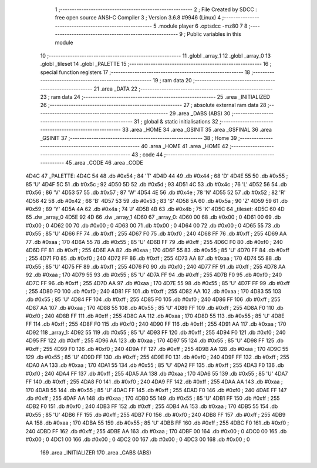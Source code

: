                              1 ;--------------------------------------------------------
                              2 ; File Created by SDCC : free open source ANSI-C Compiler
                              3 ; Version 3.6.8 #9946 (Linux)
                              4 ;--------------------------------------------------------
                              5 	.module player
                              6 	.optsdcc -mz80
                              7 	
                              8 ;--------------------------------------------------------
                              9 ; Public variables in this module
                             10 ;--------------------------------------------------------
                             11 	.globl _array_1
                             12 	.globl _array_0
                             13 	.globl _tileset
                             14 	.globl _PALETTE
                             15 ;--------------------------------------------------------
                             16 ; special function registers
                             17 ;--------------------------------------------------------
                             18 ;--------------------------------------------------------
                             19 ; ram data
                             20 ;--------------------------------------------------------
                             21 	.area _DATA
                             22 ;--------------------------------------------------------
                             23 ; ram data
                             24 ;--------------------------------------------------------
                             25 	.area _INITIALIZED
                             26 ;--------------------------------------------------------
                             27 ; absolute external ram data
                             28 ;--------------------------------------------------------
                             29 	.area _DABS (ABS)
                             30 ;--------------------------------------------------------
                             31 ; global & static initialisations
                             32 ;--------------------------------------------------------
                             33 	.area _HOME
                             34 	.area _GSINIT
                             35 	.area _GSFINAL
                             36 	.area _GSINIT
                             37 ;--------------------------------------------------------
                             38 ; Home
                             39 ;--------------------------------------------------------
                             40 	.area _HOME
                             41 	.area _HOME
                             42 ;--------------------------------------------------------
                             43 ; code
                             44 ;--------------------------------------------------------
                             45 	.area _CODE
                             46 	.area _CODE
   4D4C                      47 _PALETTE:
   4D4C 54                   48 	.db #0x54	; 84	'T'
   4D4D 44                   49 	.db #0x44	; 68	'D'
   4D4E 55                   50 	.db #0x55	; 85	'U'
   4D4F 5C                   51 	.db #0x5c	; 92
   4D50 5D                   52 	.db #0x5d	; 93
   4D51 4C                   53 	.db #0x4c	; 76	'L'
   4D52 56                   54 	.db #0x56	; 86	'V'
   4D53 57                   55 	.db #0x57	; 87	'W'
   4D54 4E                   56 	.db #0x4e	; 78	'N'
   4D55 52                   57 	.db #0x52	; 82	'R'
   4D56 42                   58 	.db #0x42	; 66	'B'
   4D57 53                   59 	.db #0x53	; 83	'S'
   4D58 5A                   60 	.db #0x5a	; 90	'Z'
   4D59 59                   61 	.db #0x59	; 89	'Y'
   4D5A 4A                   62 	.db #0x4a	; 74	'J'
   4D5B 4B                   63 	.db #0x4b	; 75	'K'
   4D5C                      64 _tileset:
   4D5C 60 4D                65 	.dw _array_0
   4D5E 92 4D                66 	.dw _array_1
   4D60                      67 _array_0:
   4D60 00                   68 	.db #0x00	; 0
   4D61 00                   69 	.db #0x00	; 0
   4D62 00                   70 	.db #0x00	; 0
   4D63 00                   71 	.db #0x00	; 0
   4D64 00                   72 	.db #0x00	; 0
   4D65 55                   73 	.db #0x55	; 85	'U'
   4D66 FF                   74 	.db #0xff	; 255
   4D67 F0                   75 	.db #0xf0	; 240
   4D68 FF                   76 	.db #0xff	; 255
   4D69 AA                   77 	.db #0xaa	; 170
   4D6A 55                   78 	.db #0x55	; 85	'U'
   4D6B FF                   79 	.db #0xff	; 255
   4D6C F0                   80 	.db #0xf0	; 240
   4D6D FF                   81 	.db #0xff	; 255
   4D6E AA                   82 	.db #0xaa	; 170
   4D6F 55                   83 	.db #0x55	; 85	'U'
   4D70 FF                   84 	.db #0xff	; 255
   4D71 F0                   85 	.db #0xf0	; 240
   4D72 FF                   86 	.db #0xff	; 255
   4D73 AA                   87 	.db #0xaa	; 170
   4D74 55                   88 	.db #0x55	; 85	'U'
   4D75 FF                   89 	.db #0xff	; 255
   4D76 F0                   90 	.db #0xf0	; 240
   4D77 FF                   91 	.db #0xff	; 255
   4D78 AA                   92 	.db #0xaa	; 170
   4D79 55                   93 	.db #0x55	; 85	'U'
   4D7A FF                   94 	.db #0xff	; 255
   4D7B F0                   95 	.db #0xf0	; 240
   4D7C FF                   96 	.db #0xff	; 255
   4D7D AA                   97 	.db #0xaa	; 170
   4D7E 55                   98 	.db #0x55	; 85	'U'
   4D7F FF                   99 	.db #0xff	; 255
   4D80 F0                  100 	.db #0xf0	; 240
   4D81 FF                  101 	.db #0xff	; 255
   4D82 AA                  102 	.db #0xaa	; 170
   4D83 55                  103 	.db #0x55	; 85	'U'
   4D84 FF                  104 	.db #0xff	; 255
   4D85 F0                  105 	.db #0xf0	; 240
   4D86 FF                  106 	.db #0xff	; 255
   4D87 AA                  107 	.db #0xaa	; 170
   4D88 55                  108 	.db #0x55	; 85	'U'
   4D89 FF                  109 	.db #0xff	; 255
   4D8A F0                  110 	.db #0xf0	; 240
   4D8B FF                  111 	.db #0xff	; 255
   4D8C AA                  112 	.db #0xaa	; 170
   4D8D 55                  113 	.db #0x55	; 85	'U'
   4D8E FF                  114 	.db #0xff	; 255
   4D8F F0                  115 	.db #0xf0	; 240
   4D90 FF                  116 	.db #0xff	; 255
   4D91 AA                  117 	.db #0xaa	; 170
   4D92                     118 _array_1:
   4D92 55                  119 	.db #0x55	; 85	'U'
   4D93 FF                  120 	.db #0xff	; 255
   4D94 F0                  121 	.db #0xf0	; 240
   4D95 FF                  122 	.db #0xff	; 255
   4D96 AA                  123 	.db #0xaa	; 170
   4D97 55                  124 	.db #0x55	; 85	'U'
   4D98 FF                  125 	.db #0xff	; 255
   4D99 F0                  126 	.db #0xf0	; 240
   4D9A FF                  127 	.db #0xff	; 255
   4D9B AA                  128 	.db #0xaa	; 170
   4D9C 55                  129 	.db #0x55	; 85	'U'
   4D9D FF                  130 	.db #0xff	; 255
   4D9E F0                  131 	.db #0xf0	; 240
   4D9F FF                  132 	.db #0xff	; 255
   4DA0 AA                  133 	.db #0xaa	; 170
   4DA1 55                  134 	.db #0x55	; 85	'U'
   4DA2 FF                  135 	.db #0xff	; 255
   4DA3 F0                  136 	.db #0xf0	; 240
   4DA4 FF                  137 	.db #0xff	; 255
   4DA5 AA                  138 	.db #0xaa	; 170
   4DA6 55                  139 	.db #0x55	; 85	'U'
   4DA7 FF                  140 	.db #0xff	; 255
   4DA8 F0                  141 	.db #0xf0	; 240
   4DA9 FF                  142 	.db #0xff	; 255
   4DAA AA                  143 	.db #0xaa	; 170
   4DAB 55                  144 	.db #0x55	; 85	'U'
   4DAC FF                  145 	.db #0xff	; 255
   4DAD F0                  146 	.db #0xf0	; 240
   4DAE FF                  147 	.db #0xff	; 255
   4DAF AA                  148 	.db #0xaa	; 170
   4DB0 55                  149 	.db #0x55	; 85	'U'
   4DB1 FF                  150 	.db #0xff	; 255
   4DB2 F0                  151 	.db #0xf0	; 240
   4DB3 FF                  152 	.db #0xff	; 255
   4DB4 AA                  153 	.db #0xaa	; 170
   4DB5 55                  154 	.db #0x55	; 85	'U'
   4DB6 FF                  155 	.db #0xff	; 255
   4DB7 F0                  156 	.db #0xf0	; 240
   4DB8 FF                  157 	.db #0xff	; 255
   4DB9 AA                  158 	.db #0xaa	; 170
   4DBA 55                  159 	.db #0x55	; 85	'U'
   4DBB FF                  160 	.db #0xff	; 255
   4DBC F0                  161 	.db #0xf0	; 240
   4DBD FF                  162 	.db #0xff	; 255
   4DBE AA                  163 	.db #0xaa	; 170
   4DBF 00                  164 	.db #0x00	; 0
   4DC0 00                  165 	.db #0x00	; 0
   4DC1 00                  166 	.db #0x00	; 0
   4DC2 00                  167 	.db #0x00	; 0
   4DC3 00                  168 	.db #0x00	; 0
                            169 	.area _INITIALIZER
                            170 	.area _CABS (ABS)
